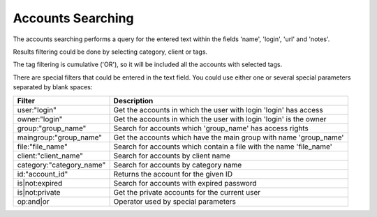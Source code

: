 Accounts Searching
===================

The accounts searching performs a query for the entered text within the fields 'name', 'login', 'url' and 'notes'.

Results filtering could be done by selecting category, client or tags.

The tag filtering is cumulative ('OR'), so it will be included all the accounts with selected tags.

There are special filters that could be entered in the text field. You could use either one or several special parameters separated by blank spaces:

.. cssclass:: table-bordered

==========================  ============================================================================
Filter                      Description
==========================  ============================================================================
user\:"login"               Get the accounts in which the user with login 'login' has access
owner\:"login"              Get the accounts in which the user with login 'login' is the owner
group\:"group_name"         Search for accounts which 'group_name' has access rights
maingroup\:"group_name"     Get the accounts which have the main group with name 'group_name'
file\:"file_name"           Search for accounts which contain a file with the name 'file_name'
client\:"client_name"       Search for accounts by client name
category\:"category_name"   Search for accounts by category name
id\:"account_id"            Returns the account for the given ID
is|not\:expired             Search for accounts with expired password
is|not\:private             Get the private accounts for the current user
op\:and|or                  Operator used by special parameters
==========================  ============================================================================
